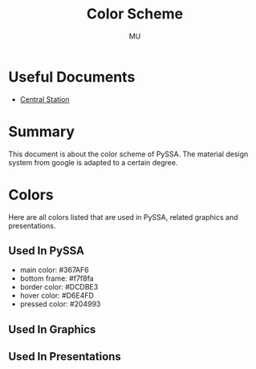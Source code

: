 #+TITLE: Color Scheme
#+AUTHOR: MU
#+HTML_HEAD: <link rel="stylesheet" type="text/css" href="../org/styles.css"/>

* Useful Documents
- [[file:central_station.org][Central Station]]

* Summary
This document is about the color scheme of PySSA. The material design system from google is adapted to
a certain degree.


* Colors
Here are all colors listed that are used in PySSA, related graphics and presentations.
** Used In PySSA
- main color: #367AF6
- bottom frame: #f7f8fa
- border color: #DCDBE3
- hover color: #D6E4FD
- pressed color: #204993

** Used In Graphics

** Used In Presentations


